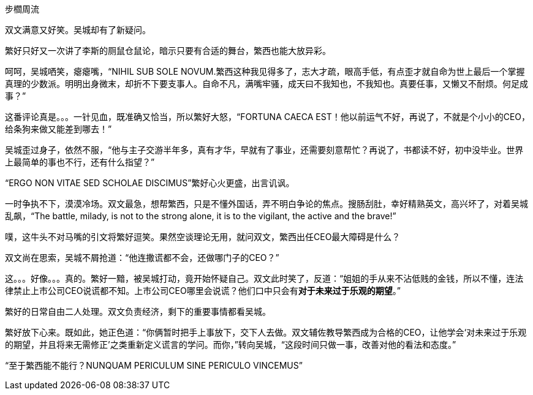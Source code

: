 步櫩周流
// 7/22

双文满意又好笑。吴城却有了新疑问。

繁好只好又一次讲了李斯的厕鼠仓鼠论，暗示只要有合适的舞台，繁西也能大放异彩。

呵呵，吴城哂笑，瘪瘪嘴，“NIHIL SUB SOLE NOVUM.繁西这种我见得多了，志大才疏，眼高手低，有点歪才就自命为世上最后一个掌握真理的少数派。明明出身微末，却折不下要支事人。自命不凡，满嘴牢骚，成天曰不我知也，不我知也。真要任事，又懒又不耐烦。何足成事？”
// 这段好满意

这番评论真是。。。一针见血，既准确又恰当，所以繁好大怒，“FORTUNA CAECA EST！他以前运气不好，再说了，不就是个小小的CEO，给条狗来做又能差到哪去！”

吴城歪过身子，依然不服，“他与主子交游半年多，真有才华，早就有了事业，还需要刻意帮忙？再说了，书都读不好，初中没毕业。世界上最简单的事也不行，还有什么指望？”

“ERGO NON VITAE SED SCHOLAE DISCIMUS”繁好心火更盛，出言讥讽。

一时争执不下，漠漠冷场。双文最急，想帮繁西，只是不懂外国话，弄不明白争论的焦点。搜肠刮肚，幸好精熟英文，高兴坏了，对着吴城乱飙，“The battle, milady, is not to the strong alone, it is to the vigilant, the active and the brave!”

噗，这牛头不对马嘴的引文将繁好逗笑。果然空谈理论无用，就问双文，繁西出任CEO最大障碍是什么？

双文尚在思索，吴城不屑抢道：“他连撒谎都不会，还做哪门子的CEO？”

这。。。好像。。。真的。繁好一黯，被吴城打动，竟开始怀疑自己。双文此时笑了，反道：“姐姐的手从来不沾低贱的金钱，所以不懂，连法律禁止上市公司CEO说谎都不知。上市公司CEO哪里会说谎？他们口中只会有**对于未来过于乐观的期望**。”

繁好的日常自由二人处理。双文负责经济，剩下的重要事情都看吴城。

繁好放下心来。既如此，她正色道：“你俩暂时把手上事放下，交下人去做。双文辅佐教导繁西成为合格的CEO，让他学会‘对未来过于乐观的期望，并且将来无需修正’之类重新定义谎言的学问。而你，”转向吴城，“这段时间只做一事，改善对他的看法和态度。”

“至于繁西能不能行？NUNQUAM PERICULUM SINE PERICULO VINCEMUS”

// 

// 尚方作镜真大巧，上有仙人不知老。 可能是世上最早的广告语，表面上写镜背仙人，实暗使照镜之人。

// 专家遇到特别顽固之藏家，只好说他魔怔了。藏家回，我又不是红学家。